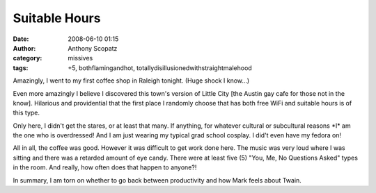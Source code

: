 Suitable Hours
##############
:date: 2008-06-10 01:15
:author: Anthony Scopatz
:category: missives
:tags: +5, bothflamingandhot, totallydisillusionedwithstraightmalehood

Amazingly, I went to my first coffee shop in Raleigh tonight. (Huge
shock I know...)

Even more amazingly I believe I discovered this town's version of Little
City [the Austin gay cafe for those not in the know]. Hilarious and
providential that the first place I randomly choose that has both free
WiFi and suitable hours is of this type.

Only here, I didn't get the stares, or at least that many. If anything,
for whatever cultural or subcultural reasons \*I\* am the one who is
overdressed! And I am just wearing my typical grad school cosplay. I
did't even have my fedora on!

All in all, the coffee was good. However it was difficult to get work
done here. The music was very loud where I was sitting and there was a
retarded amount of eye candy. There were at least five (5) "You, Me, No
Questions Asked" types in the room. And really, how often does that
happen to anyone?!

In summary, I am torn on whether to go back between productivity and how
Mark feels about Twain.
